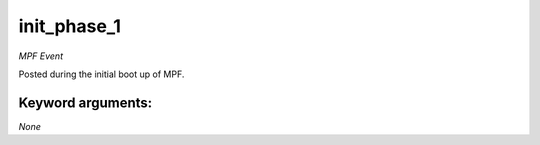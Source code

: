 init_phase_1
============

*MPF Event*

Posted during the initial boot up of MPF.


Keyword arguments:
------------------

*None*
